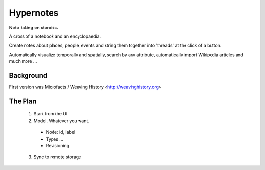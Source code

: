 ==========
Hypernotes
==========

Note-taking on steroids.

A cross of a notebook and an encyclopaedia.

Create notes about places, people, events and string them together into
'threads' at the click of a button.

Automatically visualize temporally and spatially, search by any attribute,
automatically import Wikipedia articles and much more ...

Background
==========

First version was Microfacts / Weaving History <http://weavinghistory.org>

The Plan
========

  1. Start from the UI
  2. Model. Whatever you want.

    * Node: id, label 
    * Types ...
    * Revisioning

  3. Sync to remote storage


